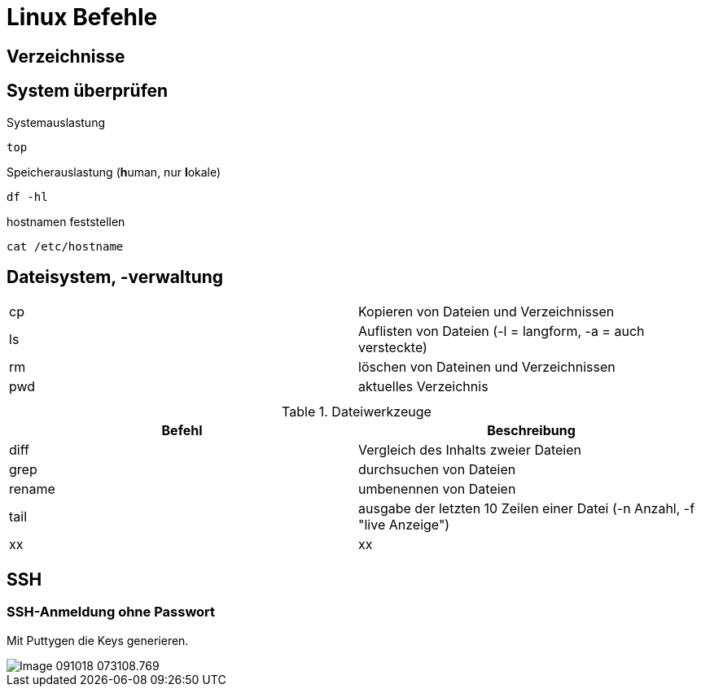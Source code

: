 = Linux Befehle

== Verzeichnisse


== System überprüfen

.Systemauslastung
 top
 
.Speicherauslastung (**h**uman, nur **l**okale)
 df -hl
 
.hostnamen feststellen
 cat /etc/hostname
 
== Dateisystem, -verwaltung


[width="100%"]
|====================
| cp    |  Kopieren von Dateien und Verzeichnissen
| ls    | Auflisten von Dateien (-l = langform, -a = auch versteckte)
| rm    | löschen von Dateinen und Verzeichnissen 
| pwd   | aktuelles Verzeichnis  
|  |  
|  |  
|====================

 
.Dateiwerkzeuge
[width="100%",options="header"]
|====================
| Befehl    | Beschreibung 
| diff      | Vergleich des Inhalts zweier Dateien 
| grep      | durchsuchen von Dateien 
| rename    | umbenennen von Dateien 
| tail      | ausgabe der letzten 10 Zeilen einer Datei (-n Anzahl, -f "live Anzeige") 
| xx | xx 
|====================

== SSH

=== SSH-Anmeldung ohne Passwort

Mit Puttygen die Keys generieren.

image::images/Image-091018-073108.769.png[]

